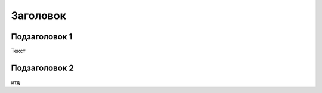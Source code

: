 ========================================
Заголовок
========================================

Подзаголовок 1
=============================
Текст

Подзаголовок 2
=====================
итд